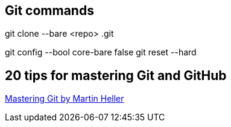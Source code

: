 == Git commands

git clone --bare <repo> .git

git config --bool core-bare false
git reset --hard

== 20 tips for mastering Git and GitHub
====================================

http://www.infoworld.com/article/3205884/application-development/20-tips-for-mastering-git-and-github.html?upd=1499415090366[Mastering Git by Martin Heller]


.1 Clone almost anything
.2 Pull frequently
.3 Commit early and often
.4 Comment your commits as you would have others comment theirs
.5 Push when your changes are tested
.6 Branch freely
.7 Merge carefully
.8 Stash before switching branches
.9 Use gists to share snippets and pastes
.10 Explore GitHub
.11 Contribute to open source projects
.12 Use editors and IDEs that “git it”
.13 Fork a repo
.14 Watch projects
.15 Follow friends
.16 Send pull requests
.17 Create and resolve issues
.18 Write informative README pages
.19 Use Markdown
.20 Convert your older repos to Git
